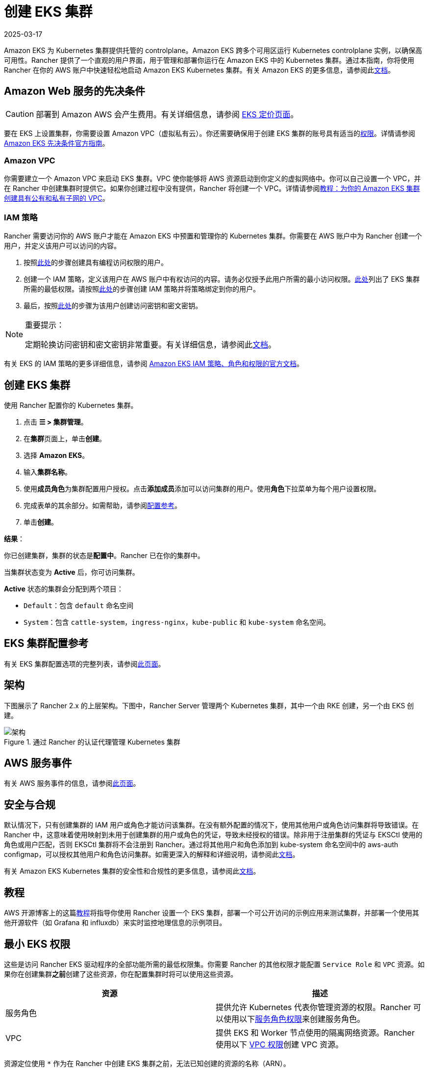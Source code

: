 = 创建 EKS 集群
:page-languages: [en, zh]
:revdate: 2025-03-17
:page-revdate: {revdate}

Amazon EKS 为 Kubernetes 集群提供托管的 controlplane。Amazon EKS 跨多个可用区运行 Kubernetes controlplane 实例，以确保高可用性。Rancher 提供了一个直观的用户界面，用于管理和部署你运行在 Amazon EKS 中的 Kubernetes 集群。通过本指南，你将使用 Rancher 在你的 AWS 账户中快速轻松地启动 Amazon EKS Kubernetes 集群。有关 Amazon EKS 的更多信息，请参阅此link:https://docs.aws.amazon.com/eks/latest/userguide/what-is-eks.html[文档]。

== Amazon Web 服务的先决条件

[CAUTION]
====

部署到 Amazon AWS 会产生费用。有关详细信息，请参阅 https://aws.amazon.com/eks/pricing/[EKS 定价页面]。
====


要在 EKS 上设置集群，你需要设置 Amazon VPC（虚拟私有云）。你还需要确保用于创建 EKS 集群的账号具有适当的<<_最小_eks_权限,权限>>。详情请参阅 https://docs.aws.amazon.com/eks/latest/userguide/getting-started-console.html#eks-prereqs[Amazon EKS 先决条件官方指南]。

=== Amazon VPC

你需要建立一个 Amazon VPC 来启动 EKS 集群。VPC 使你能够将 AWS 资源启动到你定义的虚拟网络中。你可以自己设置一个 VPC，并在 Rancher 中创建集群时提供它。如果你创建过程中没有提供，Rancher 将创建一个 VPC。详情请参阅link:https://docs.aws.amazon.com/eks/latest/userguide/create-public-private-vpc.html[教程：为你的 Amazon EKS 集群创建具有公有和私有子网的 VPC]。

=== IAM 策略

Rancher 需要访问你的 AWS 账户才能在 Amazon EKS 中预置和管理你的 Kubernetes 集群。你需要在 AWS 账户中为 Rancher 创建一个用户，并定义该用户可以访问的内容。

. 按照link:https://docs.aws.amazon.com/IAM/latest/UserGuide/id_users_create.html[此处]的步骤创建具有编程访问权限的用户。
. 创建一个 IAM 策略，定义该用户在 AWS 账户中有权访问的内容。请务必仅授予此用户所需的最小访问权限。<<_最小_eks_权限,此处>>列出了 EKS 集群所需的最低权限。请按照link:https://docs.aws.amazon.com/eks/latest/userguide/EKS_IAM_user_policies.html[此处]的步骤创建 IAM 策略并将策略绑定到你的用户。
. 最后，按照link:https://docs.aws.amazon.com/IAM/latest/UserGuide/id_credentials_access-keys.html#Using_CreateAccessKey[此处]的步骤为该用户创建访问密钥和密文密钥。

[NOTE]
.重要提示：
====

定期轮换访问密钥和密文密钥非常重要。有关详细信息，请参阅此link:https://docs.aws.amazon.com/IAM/latest/UserGuide/id_credentials_access-keys.html#rotating_access_keys_console[文档]。
====


有关 EKS 的 IAM 策略的更多详细信息，请参阅 https://docs.aws.amazon.com/eks/latest/userguide/IAM_policies.html[Amazon EKS IAM 策略、角色和权限的官方文档]。

== 创建 EKS 集群

使用 Rancher 配置你的 Kubernetes 集群。

. 点击 *☰ > 集群管理*。
. 在**集群**页面上，单击**创建**。
. 选择 *Amazon EKS*。
. 输入**集群名称**。
. 使用**成员角色**为集群配置用户授权。点击**添加成员**添加可以访问集群的用户。使用**角色**下拉菜单为每个用户设置权限。
. 完成表单的其余部分。如需帮助，请参阅<<_eks_集群配置参考,配置参考>>。
. 单击**创建**。

*结果*：

你已创建集群，集群的状态是**配置中**。Rancher 已在你的集群中。

当集群状态变为 *Active* 后，你可访问集群。

*Active* 状态的集群会分配到两个项目：

* `Default`：包含 `default` 命名空间
* `System`：包含 `cattle-system`，`ingress-nginx`，`kube-public` 和 `kube-system` 命名空间。

== EKS 集群配置参考

有关 EKS 集群配置选项的完整列表，请参阅xref:cluster-deployment/hosted-kubernetes/eks/configuration.adoc[此页面]。

== 架构

下图展示了 Rancher 2.x 的上层架构。下图中，Rancher Server 管理两个 Kubernetes 集群，其中一个由 RKE 创建，另一个由 EKS 创建。

.通过 Rancher 的认证代理管理 Kubernetes 集群
image::rancher-architecture-rancher-api-server.svg[架构]

== AWS 服务事件

有关 AWS 服务事件的信息，请参阅link:https://status.aws.amazon.com/[此页面]。

== 安全与合规

默认情况下，只有创建集群的 IAM 用户或角色才能访问该集群。在没有额外配置的情况下，使用其他用户或角色访问集群将导致错误。在 Rancher 中，这意味着使用映射到未用于创建集群的用户或角色的凭证，导致未经授权的错误。除非用于注册集群的凭证与 EKSCtl 使用的角色或用户匹配，否则 EKSCtl 集群将不会注册到 Rancher。通过将其他用户和角色添加到 kube-system 命名空间中的 aws-auth configmap，可以授权其他用户和角色访问集群。如需更深入的解释和详细说明，请参阅此link:https://aws.amazon.com/premiumsupport/knowledge-center/amazon-eks-cluster-access/[文档]。

有关 Amazon EKS Kubernetes 集群的安全性和合规性的更多信息，请参阅此link:https://docs.aws.amazon.com/eks/latest/userguide/shared-responsibilty.html[文档]。

== 教程

AWS 开源博客上的这篇link:https://aws.amazon.com/blogs/opensource/managing-eks-clusters-rancher/[教程]将指导你使用 Rancher 设置一个 EKS 集群，部署一个可公开访问的示例应用来测试集群，并部署一个使用其他开源软件（如 Grafana 和 influxdb）来实时监控地理信息的示例项目。

== 最小 EKS 权限

这些是访问 Rancher EKS 驱动程序的全部功能所需的最低权限集。你需要 Rancher 的其他权限才能配置 `Service Role` 和 `VPC` 资源。如果你在创建集群**之前**创建了这些资源，你在配置集群时将可以使用这些资源。

|===
| 资源 | 描述

| 服务角色
| 提供允许 Kubernetes 代表你管理资源的权限。Rancher 可以使用以下<<_服务角色权限,服务角色权限>>来创建服务角色。

| VPC
| 提供 EKS 和 Worker 节点使用的隔离网络资源。Rancher 使用以下 <<_vpc_权限,VPC 权限>>创建 VPC 资源。
|===

资源定位使用 `*` 作为在 Rancher 中创建 EKS 集群之前，无法已知创建的资源的名称（ARN）。

[,json]
----
{
  "Version": "2012-10-17",
  "Statement": [
    {
      "Sid": "EC2Permissions",
      "Effect": "Allow",
      "Action": [
        "ec2:AuthorizeSecurityGroupEgress",
        "ec2:AuthorizeSecurityGroupIngress",
        "ec2:CreateKeyPair",
        "ec2:CreateLaunchTemplate",
        "ec2:CreateLaunchTemplateVersion",
        "ec2:CreateSecurityGroup",
        "ec2:CreateTags",
        "ec2:DeleteKeyPair",
        "ec2:DeleteLaunchTemplate",
        "ec2:DeleteLaunchTemplateVersions",
        "ec2:DeleteSecurityGroup",
        "ec2:DeleteTags",
        "ec2:DescribeAccountAttributes",
        "ec2:DescribeAvailabilityZones",
        "ec2:DescribeImages",
        "ec2:DescribeInternetGateways",
        "ec2:DescribeInstanceTypes",
        "ec2:DescribeKeyPairs",
        "ec2:DescribeLaunchTemplateVersions",
        "ec2:DescribeLaunchTemplates",
        "ec2:DescribeRegions",
        "ec2:DescribeRouteTables",
        "ec2:DescribeSecurityGroups",
        "ec2:DescribeSubnets",
        "ec2:DescribeTags",
        "ec2:DescribeVpcs",
        "ec2:RevokeSecurityGroupEgress",
        "ec2:RevokeSecurityGroupIngress",
        "ec2:RunInstances"
      ],
      "Resource": "*"
    },
    {
      "Sid": "CloudFormationPermissions",
      "Effect": "Allow",
      "Action": [
        "cloudformation:CreateStack",
        "cloudformation:CreateStackSet",
        "cloudformation:DeleteStack",
        "cloudformation:DescribeStackResource",
        "cloudformation:DescribeStackResources",
        "cloudformation:DescribeStacks",
        "cloudformation:ListStackResources",
        "cloudformation:ListStacks"
      ],
      "Resource": "*"
    },
    {
      "Sid": "IAMPermissions",
      "Effect": "Allow",
      "Action": [
        "iam:AttachRolePolicy",
        "iam:CreateRole",
        "iam:DetachRolePolicy",
        "iam:DeleteRole",
        "iam:GetRole",
        "iam:GetInstanceProfile",
        "iam:ListAttachedRolePolicies",
        "iam:ListInstanceProfilesForRole",
        "iam:ListInstanceProfiles",
        "iam:ListRoles",
        "iam:ListRoleTags",
        "iam:PassRole"
        "iam:TagRole"
      ],
      "Resource": "*"
    },
    {
      "Sid": "KMSPermissions",
      "Effect": "Allow",
      "Action": "kms:ListKeys",
      "Resource": "*"
    },
    {
      "Sid": "EKSPermissions",
      "Effect": "Allow",
      "Action": [
        "eks:CreateCluster",
        "eks:CreateFargateProfile",
        "eks:CreateNodegroup",
        "eks:DeleteCluster",
        "eks:DeleteFargateProfile",
        "eks:DeleteNodegroup",
        "eks:DescribeCluster",
        "eks:DescribeFargateProfile",
        "eks:DescribeNodegroup",
        "eks:DescribeUpdate",
        "eks:ListClusters",
        "eks:ListFargateProfiles",
        "eks:ListNodegroups",
        "eks:ListTagsForResource",
        "eks:ListUpdates",
        "eks:TagResource",
        "eks:UntagResource",
        "eks:UpdateClusterConfig",
        "eks:UpdateClusterVersion",
        "eks:UpdateNodegroupConfig",
        "eks:UpdateNodegroupVersion"
      ],
      "Resource": "*"
    }
  ]
}
----

=== 服务角色权限

这些是 EK​​S 集群创建期间所需的权限，以便 Rancher 可以代表用户创建服务角色。

[,json]
----
{
  "Version": "2012-10-17",
  "Statement": [
    {
      "Sid": "IAMPermissions",
      "Effect": "Allow",
      "Action": [
        "iam:AddRoleToInstanceProfile",
        "iam:AttachRolePolicy",
        "iam:CreateInstanceProfile",
        "iam:CreateRole",
        "iam:CreateServiceLinkedRole",
        "iam:DeleteInstanceProfile",
        "iam:DeleteRole",
        "iam:DetachRolePolicy",
        "iam:GetInstanceProfile",
        "iam:GetRole",
        "iam:ListAttachedRolePolicies",
        "iam:ListInstanceProfiles",
        "iam:ListInstanceProfilesForRole",
        "iam:ListRoles",
        "iam:ListRoleTags",
        "iam:PassRole",
        "iam:RemoveRoleFromInstanceProfile",
        "iam:TagRole"
      ],
      "Resource": "*"
    }
  ]
}
----

当你创建 EKS 集群时，Rancher 会创建一个具有以下信任策略的服务角色：

[,json]
----
{
  "Version": "2012-10-17",
  "Statement": [
    {
      "Action": "sts:AssumeRole",
      "Principal": {
        "Service": "eks.amazonaws.com"
      },
      "Effect": "Allow",
      "Sid": ""
    }
  ]
}
----

此角色还有两个角色策略，它们具有以下策略的 ARN：

----
arn:aws:iam::aws:policy/AmazonEKSClusterPolicy
arn:aws:iam::aws:policy/AmazonEKSServicePolicy
----

=== VPC 权限

这些是 Rancher 创建虚拟私有云 (VPC) 和相关资源所需的权限。

[,json]
----
{
  "Version": "2012-10-17",
  "Statement": [
    {
      "Sid": "VPCPermissions",
      "Effect": "Allow",
      "Action": [
        "ec2:AssociateRouteTable",
        "ec2:AttachInternetGateway",
        "ec2:CreateInternetGateway",
        "ec2:CreateRoute",
        "ec2:CreateRouteTable",
        "ec2:CreateSecurityGroup",
        "ec2:CreateSubnet",
        "ec2:CreateVpc",
        "ec2:DeleteInternetGateway",
        "ec2:DeleteRoute",
        "ec2:DeleteRouteTable",
        "ec2:DeleteSubnet",
        "ec2:DeleteTags",
        "ec2:DeleteVpc",
        "ec2:DescribeVpcs",
        "ec2:DetachInternetGateway",
        "ec2:DisassociateRouteTable",
        "ec2:ModifySubnetAttribute",
        "ec2:ModifyVpcAttribute",
        "ec2:ReplaceRoute"
      ],
      "Resource": "*"
    }
  ]
}
----

== 同步

EKS 配置者可以在 Rancher 和提供商之间同步 EKS 集群的状态。有关其工作原理的技术说明，请参阅xref:cluster-deployment/hosted-kubernetes/sync-clusters.adoc[同步]。

有关配置刷新间隔的信息，请参阅xref:./configuration.adoc#_配置刷新间隔[本节]。

== 故障排除

如果你的更改被覆盖，可能是集群数据与 EKS 同步的方式导致的。不要在使用其他源（例如 EKS 控制台）对集群进行更改后，又在五分钟之内在 Rancher 中进行更改。有关其工作原理，以及如何配置刷新间隔的信息，请参阅<<_同步,同步>>。

如果在修改或注册集群时返回未经授权的错误，并且集群不是使用你的凭证所属的角色或用户创建的，请参阅<<_安全与合规,安全与合规>>。

有关 Amazon EKS Kubernetes 集群的任何问题或故障排除详细信息，请参阅此link:https://docs.aws.amazon.com/eks/latest/userguide/troubleshooting.html[文档]。

== 以编程方式创建 EKS 集群

通过 Rancher 以编程方式部署 EKS 集群的最常见方法是使用 Rancher 2 Terraform Provider。详情请参见link:https://registry.terraform.io/providers/rancher/rancher2/latest/docs/resources/cluster[使用 Terraform 创建集群]。
